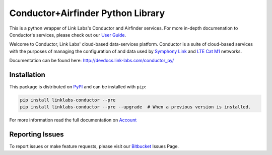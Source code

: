 ***********************************
Conductor+Airfinder Python Library
***********************************

.. image:: https://img.shields.io/pypi/v/linklabs-conductor.svg
   :target: https://pypi.python.org/pypi/linklabs-conductor
   :alt: Pypi Version
.. image:: https://img.shields.io/pypi/l/linklabs-conductor.svg
   :target: https://pypi.python.org/pypi/linklabs-conductor/
   :alt: License

This is a python wrapper of Link Labs's Conductor and Airfinder services. For
more in-depth documenation to Conductor's services, please check out our
`User Guide`_.

.. _User Guide:  https://www.link-labs.com/documentation/conductor-data-platform-user-guide

Welcome to Conductor, Link Labs' cloud-based data-services platform. Conductor
is a suite of cloud-based services with the purposes of managing the
configuration of and data used by `Symphony Link`_ and `LTE Cat M1`_ networks.

.. _Symphony Link: https://www.link-labs.com/symphony
.. _LTE Cat M1: https://www.link-labs.com/lte-cat-m1-carrier-certified-expansion-board

Documentation can be found here: http://devdocs.link-labs.com/conductor_py/

Installation
============

This package is distributed on PyPI_ and can be installed with ``pip``:

.. code:: console

   pip install linklabs-conductor --pre
   pip install linklabs-conductor --pre --upgrade  # When a previous version is installed.

For more information read the full documentation on Account_

.. _PyPI: https://pypi.python.org/pypi/linklabs-conductor
.. _Account: http://devdocs.link-labs.com/conductor_py/conductor_guide/account.html

Reporting Issues
================
To report issues or make feature requests, please visit our Bitbucket_ Issues Page.

.. _Bitbucket: https://bitbucket.org/link-labs_engineering/conductor-py/issues/new
